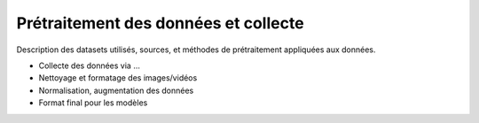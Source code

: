 Prétraitement des données et collecte
=====================================

Description des datasets utilisés, sources, et méthodes de prétraitement appliquées aux données.

- Collecte des données via ...
- Nettoyage et formatage des images/vidéos
- Normalisation, augmentation des données
- Format final pour les modèles
